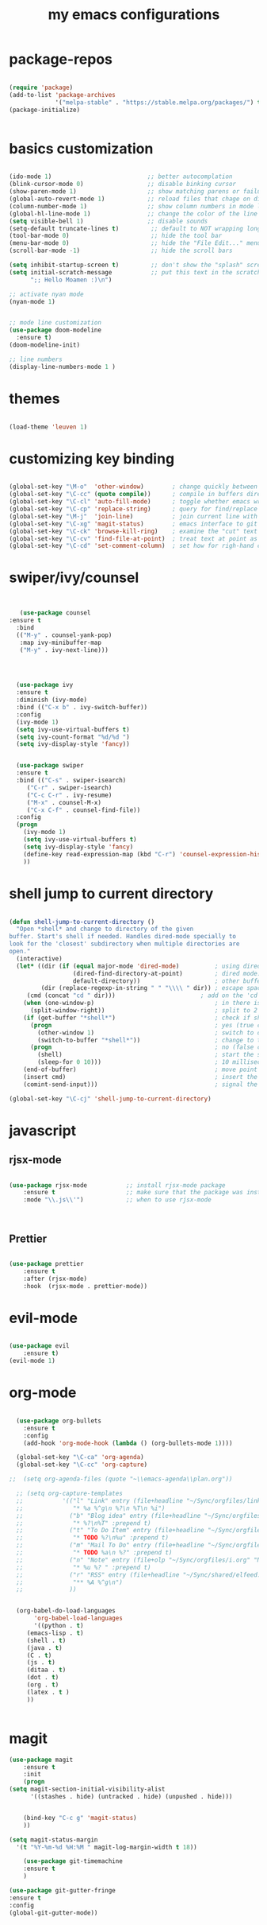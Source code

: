 #+TITLE: my emacs configurations 
* package-repos
#+BEGIN_SRC emacs-lisp

(require 'package)
(add-to-list 'package-archives
             '("melpa-stable" . "https://stable.melpa.org/packages/") t)
(package-initialize)


#+END_SRC
* basics customization
#+BEGIN_SRC emacs-lisp

(ido-mode 1)                           ;; better autocomplation
(blink-cursor-mode 0)                  ;; disable binking cursor 
(show-paren-mode 1)                    ;; show matching parens or failure to match
(global-auto-revert-mode 1)            ;; reload files that chage on disk
(column-number-mode 1)                 ;; show column numbers in mode line
(global-hl-line-mode 1)                ;; change the color of the line the cursor is on
(setq visible-bell 1)                  ;; disable sounds 
(setq-default truncate-lines t)         ;; default to NOT wrapping long lines in display
(tool-bar-mode 0)                       ;; hide the tool bar
(menu-bar-mode 0)                       ;; hide the "File Edit..." menu
(scroll-bar-mode -1)                    ;; hide the scroll bars

(setq inhibit-startup-screen t)         ;; don't show the "splash" screen
(setq initial-scratch-message           ;; put this text in the scratch buffer
      ";; Hello Moamen :)\n")

;; activate nyan mode 
(nyan-mode 1) 


;; mode line customization 
(use-package doom-modeline
  :ensure t)
(doom-modeline-init)

;; line numbers 
(display-line-numbers-mode 1 )
#+END_SRC

* themes 
#+BEGIN_SRC emacs-lisp 

(load-theme 'leuven 1) 

#+END_SRC
* customizing key binding 
#+BEGIN_SRC emacs-lisp

  (global-set-key "\M-o"  'other-window)        ; change quickly between windows, default C-x o
  (global-set-key "\C-cc" (quote compile))      ; compile in buffers directory, usually via 'make'
  (global-set-key "\C-cl" 'auto-fill-mode)      ; toggle whether emacs wraps/newlines text or not
  (global-set-key "\C-cp" 'replace-string)      ; query for find/replace and replace all
  (global-set-key "\M-j"  'join-line)           ; join current line with line above
  (global-set-key "\C-xg" 'magit-status)        ; emacs interface to git called 'Magit'
  (global-set-key "\C-ck" 'browse-kill-ring)    ; examine the "cut" text newest to oldest
  (global-set-key "\C-cv" 'find-file-at-point)  ; treat text at point as a file name and open it
  (global-set-key "\C-cd" 'set-comment-column)  ; set how for righ-hand comments appear, use C-; to introduce comments

#+END_SRC

* swiper/ivy/counsel
#+BEGIN_SRC emacs-lisp


   (use-package counsel
:ensure t
  :bind
  (("M-y" . counsel-yank-pop)
   :map ivy-minibuffer-map
   ("M-y" . ivy-next-line)))




  (use-package ivy
  :ensure t
  :diminish (ivy-mode)
  :bind (("C-x b" . ivy-switch-buffer))
  :config
  (ivy-mode 1)
  (setq ivy-use-virtual-buffers t)
  (setq ivy-count-format "%d/%d ")
  (setq ivy-display-style 'fancy))


  (use-package swiper
  :ensure t
  :bind (("C-s" . swiper-isearch)
	 ("C-r" . swiper-isearch)
	 ("C-c C-r" . ivy-resume)
	 ("M-x" . counsel-M-x)
	 ("C-x C-f" . counsel-find-file))
  :config
  (progn
    (ivy-mode 1)
    (setq ivy-use-virtual-buffers t)
    (setq ivy-display-style 'fancy)
    (define-key read-expression-map (kbd "C-r") 'counsel-expression-history)
    ))

#+END_SRC
* shell jump to current directory 
#+BEGIN_SRC emacs-lisp

(defun shell-jump-to-current-directory ()
  "Open *shell* and change to directory of the given
buffer. Start's shell if needed. Handles dired-mode specially to
look for the 'closest' subdirectory when multiple directories are
open."
  (interactive)
  (let* ((dir (if (equal major-mode 'dired-mode)          ; using dired?
                  (dired-find-directory-at-point)         ; dired mode: find closest directory
                  default-directory))                     ; other buffer: use default dir for buffer
         (dir (replace-regexp-in-string " " "\\\\ " dir)) ; escape spaces
	 (cmd (concat "cd " dir)))                        ; add on the 'cd' 
    (when (one-window-p)                                  ; in there is only one window
      (split-window-right))                               ; split to 2 windows, left/right
    (if (get-buffer "*shell*")                            ; check if shell is already active
      (progn                                              ; yes (true case)
        (other-window 1)                                  ; switch to other window
        (switch-to-buffer "*shell*"))                     ; change to the *shell* buffer
      (progn                                              ; no (false case)
        (shell)                                           ; start the shell
        (sleep-for 0 10)))                                ; 10 millisec delay to let the shell get started before sending input (hack)
    (end-of-buffer)                                       ; move point to the end of the shell buffer
    (insert cmd)                                          ; insert the 'cd' command
    (comint-send-input)))                                 ; signal the shell that a command has been sent

(global-set-key "\C-cj" 'shell-jump-to-current-directory)

#+END_SRC
* javascript 
** rjsx-mode
#+BEGIN_SRC emacs-lisp 

(use-package rjsx-mode           ;; install rjsx-mode package 
    :ensure t                    ;; make sure that the package was installed
    :mode "\\.js\\'")            ;; when to use rjsx-mode
    


#+END_SRC
** Prettier
#+BEGIN_SRC emacs-lisp

(use-package prettier
    :ensure t
    :after (rjsx-mode)
    :hook  (rjsx-mode . prettier-mode))

#+END_SRC
* evil-mode
#+BEGIN_SRC emacs-lisp

(use-package evil
    :ensure t)
(evil-mode 1) 
#+END_SRC
* org-mode 
#+BEGIN_SRC emacs-lisp

  (use-package org-bullets
	:ensure t
	:config
	(add-hook 'org-mode-hook (lambda () (org-bullets-mode 1))))

  (global-set-key "\C-ca" 'org-agenda)
  (global-set-key "\C-cc" 'org-capture)

;;  (setq org-agenda-files (quote "~\\emacs-agenda\\plan.org"))

  ;; (setq org-capture-templates
  ;;           '(("l" "Link" entry (file+headline "~/Sync/orgfiles/links.org" "Links")
  ;;              "* %a %^g\n %?\n %T\n %i")
  ;;             ("b" "Blog idea" entry (file+headline "~/Sync/orgfiles/i.org" "POSTS:")
  ;;              "* %?\n%T" :prepend t)
  ;;             ("t" "To Do Item" entry (file+headline "~/Sync/orgfiles/i.org" "To Do and Notes")
  ;;              "* TODO %?\n%u" :prepend t)
  ;;             ("m" "Mail To Do" entry (file+headline "~/Sync/orgfiles/i.org" "To Do and Notes")
  ;;              "* TODO %a\n %?" :prepend t)
  ;;             ("n" "Note" entry (file+olp "~/Sync/orgfiles/i.org" "Notes")
  ;;              "* %u %? " :prepend t)
  ;;             ("r" "RSS" entry (file+headline "~/Sync/shared/elfeed.org" "Feeds misc")
  ;;              "** %A %^g\n")
  ;;             ))


  (org-babel-do-load-languages
       'org-babel-load-languages
       '((python . t)
	 (emacs-lisp . t)
	 (shell . t)
	 (java . t)
	 (C . t)
	 (js . t)
	 (ditaa . t)
	 (dot . t)
	 (org . t)
	 (latex . t )
	 ))


#+END_SRC
* magit 
#+BEGIN_SRC emacs-lisp
(use-package magit
    :ensure t
    :init
    (progn
(setq magit-section-initial-visibility-alist
      '((stashes . hide) (untracked . hide) (unpushed . hide)))


    (bind-key "C-c g" 'magit-status)
    ))

(setq magit-status-margin
  '(t "%Y-%m-%d %H:%M " magit-log-margin-width t 18))

    (use-package git-timemachine
    :ensure t
    )

(use-package git-gutter-fringe
:ensure t
:config
(global-git-gutter-mode))


#+END_SRC

#+RESULTS:
: t
